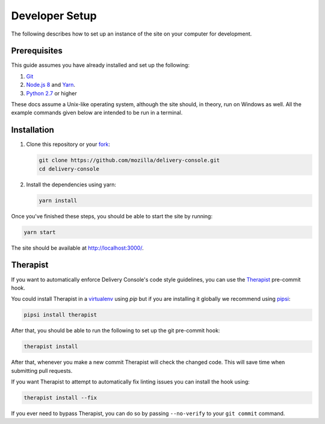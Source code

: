 Developer Setup
===============

The following describes how to set up an instance of the site on your
computer for development.

Prerequisites
-------------
This guide assumes you have already installed and set up the following:

1. Git_
2. `Node.js 8`_ and `Yarn`_.
3. `Python 2.7`_ or higher

These docs assume a Unix-like operating system, although the site should, in
theory, run on Windows as well. All the example commands given below are
intended to be run in a terminal.

.. _Git: https://git-scm.com/
.. _Node.js 8: https://nodejs.org/en/
.. _Yarn: https://yarnpkg.com/en/
.. _Python 2.7: https://www.python.org/
.. _pip 8: https://pip.pypa.io/en/stable/

Installation
------------
1. Clone this repository or your fork_:

   .. code-block:: bash

      git clone https://github.com/mozilla/delivery-console.git
      cd delivery-console

2. Install the dependencies using yarn:

   .. code-block:: bash

      yarn install

Once you've finished these steps, you should be able to start the site by
running:

.. code-block:: bash

   yarn start

The site should be available at http://localhost:3000/.

.. _fork: http://help.github.com/fork-a-repo/

.. _therapist-install:

Therapist
---------
If you want to automatically enforce Delivery Console's code style guidelines,
you can use the `Therapist`_ pre-commit hook.

You could install Therapist in a `virtualenv`_ using `pip` but if you are
installing it globally we recommend using `pipsi`_:

.. code-block:: bash

   pipsi install therapist

After that, you should be able to run the following to set up the git
pre-commit hook:

.. code-block:: bash

   therapist install

After that, whenever you make a new commit Therapist will check the changed
code. This will save time when submitting pull requests.

If you want Therapist to attempt to automatically fix linting issues you can
install the hook using:

.. code-block:: bash

   therapist install --fix

If you ever need to bypass Therapist, you can do so by passing
``--no-verify`` to your ``git commit`` command.

.. _virtualenv: https://virtualenv.pypa.io/en/stable/
.. _pipsi: https://github.com/mitsuhiko/pipsi#how-do-i-get-it
.. _Therapist: http://therapist.readthedocs.io/en/latest/overview.html
